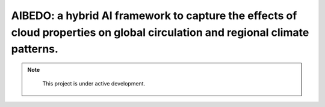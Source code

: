 AIBEDO: a hybrid AI framework to capture the effects of cloud properties on global circulation and regional climate patterns.
===================================

.. note::

   This project is under active development.

 .. toctree::
   :maxdepth: 3

   architecture/index
   datasets/index
   dynamics/index
   reports/index